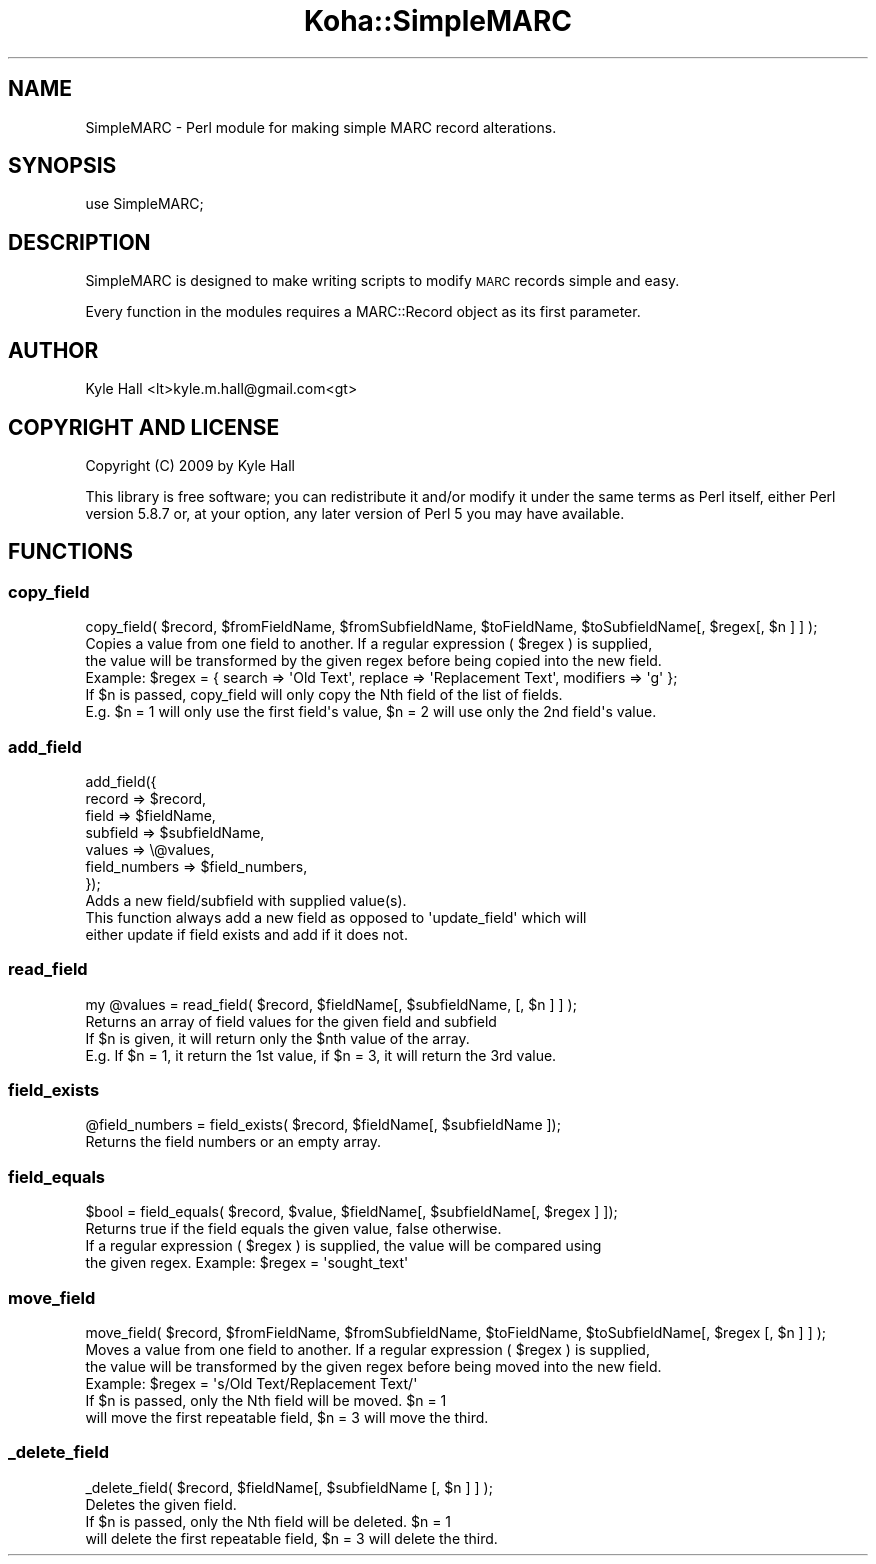 .\" Automatically generated by Pod::Man 4.10 (Pod::Simple 3.35)
.\"
.\" Standard preamble:
.\" ========================================================================
.de Sp \" Vertical space (when we can't use .PP)
.if t .sp .5v
.if n .sp
..
.de Vb \" Begin verbatim text
.ft CW
.nf
.ne \\$1
..
.de Ve \" End verbatim text
.ft R
.fi
..
.\" Set up some character translations and predefined strings.  \*(-- will
.\" give an unbreakable dash, \*(PI will give pi, \*(L" will give a left
.\" double quote, and \*(R" will give a right double quote.  \*(C+ will
.\" give a nicer C++.  Capital omega is used to do unbreakable dashes and
.\" therefore won't be available.  \*(C` and \*(C' expand to `' in nroff,
.\" nothing in troff, for use with C<>.
.tr \(*W-
.ds C+ C\v'-.1v'\h'-1p'\s-2+\h'-1p'+\s0\v'.1v'\h'-1p'
.ie n \{\
.    ds -- \(*W-
.    ds PI pi
.    if (\n(.H=4u)&(1m=24u) .ds -- \(*W\h'-12u'\(*W\h'-12u'-\" diablo 10 pitch
.    if (\n(.H=4u)&(1m=20u) .ds -- \(*W\h'-12u'\(*W\h'-8u'-\"  diablo 12 pitch
.    ds L" ""
.    ds R" ""
.    ds C` ""
.    ds C' ""
'br\}
.el\{\
.    ds -- \|\(em\|
.    ds PI \(*p
.    ds L" ``
.    ds R" ''
.    ds C`
.    ds C'
'br\}
.\"
.\" Escape single quotes in literal strings from groff's Unicode transform.
.ie \n(.g .ds Aq \(aq
.el       .ds Aq '
.\"
.\" If the F register is >0, we'll generate index entries on stderr for
.\" titles (.TH), headers (.SH), subsections (.SS), items (.Ip), and index
.\" entries marked with X<> in POD.  Of course, you'll have to process the
.\" output yourself in some meaningful fashion.
.\"
.\" Avoid warning from groff about undefined register 'F'.
.de IX
..
.nr rF 0
.if \n(.g .if rF .nr rF 1
.if (\n(rF:(\n(.g==0)) \{\
.    if \nF \{\
.        de IX
.        tm Index:\\$1\t\\n%\t"\\$2"
..
.        if !\nF==2 \{\
.            nr % 0
.            nr F 2
.        \}
.    \}
.\}
.rr rF
.\" ========================================================================
.\"
.IX Title "Koha::SimpleMARC 3pm"
.TH Koha::SimpleMARC 3pm "2023-11-09" "perl v5.28.1" "User Contributed Perl Documentation"
.\" For nroff, turn off justification.  Always turn off hyphenation; it makes
.\" way too many mistakes in technical documents.
.if n .ad l
.nh
.SH "NAME"
SimpleMARC \- Perl module for making simple MARC record alterations.
.SH "SYNOPSIS"
.IX Header "SYNOPSIS"
.Vb 1
\&  use SimpleMARC;
.Ve
.SH "DESCRIPTION"
.IX Header "DESCRIPTION"
SimpleMARC is designed to make writing scripts
to modify \s-1MARC\s0 records simple and easy.
.PP
Every function in the modules requires a
MARC::Record object as its first parameter.
.SH "AUTHOR"
.IX Header "AUTHOR"
Kyle Hall <lt>kyle.m.hall@gmail.com<gt>
.SH "COPYRIGHT AND LICENSE"
.IX Header "COPYRIGHT AND LICENSE"
Copyright (C) 2009 by Kyle Hall
.PP
This library is free software; you can redistribute it and/or modify
it under the same terms as Perl itself, either Perl version 5.8.7 or,
at your option, any later version of Perl 5 you may have available.
.SH "FUNCTIONS"
.IX Header "FUNCTIONS"
.SS "copy_field"
.IX Subsection "copy_field"
.Vb 1
\&  copy_field( $record, $fromFieldName, $fromSubfieldName, $toFieldName, $toSubfieldName[, $regex[, $n ] ] );
\&
\&  Copies a value from one field to another. If a regular expression ( $regex ) is supplied,
\&  the value will be transformed by the given regex before being copied into the new field.
\&  Example: $regex = { search => \*(AqOld Text\*(Aq, replace => \*(AqReplacement Text\*(Aq, modifiers => \*(Aqg\*(Aq };
\&
\&  If $n is passed, copy_field will only copy the Nth field of the list of fields.
\&  E.g. $n = 1 will only use the first field\*(Aqs value, $n = 2 will use only the 2nd field\*(Aqs value.
.Ve
.SS "add_field"
.IX Subsection "add_field"
.Vb 7
\&  add_field({
\&      record   => $record,
\&      field    => $fieldName,
\&      subfield => $subfieldName,
\&      values   => \e@values,
\&      field_numbers => $field_numbers,
\&  });
\&
\&  Adds a new field/subfield with supplied value(s).
\&  This function always add a new field as opposed to \*(Aqupdate_field\*(Aq which will
\&  either update if field exists and add if it does not.
.Ve
.SS "read_field"
.IX Subsection "read_field"
.Vb 1
\&  my @values = read_field( $record, $fieldName[, $subfieldName, [, $n ] ] );
\&
\&  Returns an array of field values for the given field and subfield
\&
\&  If $n is given, it will return only the $nth value of the array.
\&  E.g. If $n = 1, it return the 1st value, if $n = 3, it will return the 3rd value.
.Ve
.SS "field_exists"
.IX Subsection "field_exists"
.Vb 1
\&  @field_numbers = field_exists( $record, $fieldName[, $subfieldName ]);
\&
\&  Returns the field numbers or an empty array.
.Ve
.SS "field_equals"
.IX Subsection "field_equals"
.Vb 1
\&  $bool = field_equals( $record, $value, $fieldName[, $subfieldName[, $regex ] ]);
\&
\&  Returns true if the field equals the given value, false otherwise.
\&
\&  If a regular expression ( $regex ) is supplied, the value will be compared using
\&  the given regex. Example: $regex = \*(Aqsought_text\*(Aq
.Ve
.SS "move_field"
.IX Subsection "move_field"
.Vb 1
\&  move_field( $record, $fromFieldName, $fromSubfieldName, $toFieldName, $toSubfieldName[, $regex [, $n ] ] );
\&
\&  Moves a value from one field to another. If a regular expression ( $regex ) is supplied,
\&  the value will be transformed by the given regex before being moved into the new field.
\&  Example: $regex = \*(Aqs/Old Text/Replacement Text/\*(Aq
\&
\&  If $n is passed, only the Nth field will be moved. $n = 1
\&  will move the first repeatable field, $n = 3 will move the third.
.Ve
.SS "_delete_field"
.IX Subsection "_delete_field"
.Vb 1
\&  _delete_field( $record, $fieldName[, $subfieldName [, $n ] ] );
\&
\&  Deletes the given field.
\&
\&  If $n is passed, only the Nth field will be deleted. $n = 1
\&  will delete the first repeatable field, $n = 3 will delete the third.
.Ve

